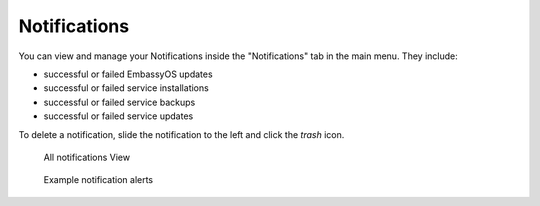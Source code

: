 *************
Notifications
*************

You can view and manage your Notifications inside the "Notifications" tab in the main menu. They include:

* successful or failed EmbassyOS updates
* successful or failed service installations
* successful or failed service backups
* successful or failed service updates

To delete a notification, slide the notification to the left and click the *trash* icon.

.. figure:: /_static/images/embassy_notifications.png
  :width: 90%
  :alt: Embassy Notifications

  All notifications View

.. figure:: /_static/images/embassy_notification.png
  :width: 90%
  :alt: Embassy notification alert

  Example notification alerts